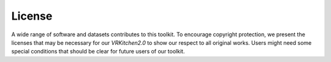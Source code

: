 License
===============================================================

A wide range of software and datasets contributes to this toolkit. To encourage copyright protection, we present the licenses that may be necessary for our `VRKitchen2.0` to show our respect to all original works. Users might need some special conditions that should be clear for future users of our toolkit. 